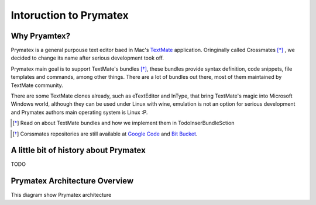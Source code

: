 Intoruction to Prymatex
=======================


Why Pryamtex?
-------------

Prymatex is a general purpouse text editor baed in Mac's TextMate_ application.
Oringinally called Crossmates [*]_ , we decided to change its name after serious 
development took off.


Prymatex main goal is to support TextMate's bundles [*]_, these bundles provide
syntax definition, code snippets, file templates and commands, among 
other things. There are a lot of bundles out there, 
most of them maintained by TextMate community.

There are some TextMate clones already, such as eTextEditor and InType, that bring
TextMate's magic into Microsoft Windows world, although they can be used under Linux
with wine, emulation is not an option for serious development and Prymatex authors
main operating system is Linux :P.




.. [*] Read on about TextMate bundles and how we implement them in TodoInserBundleSction

.. _TextMate: http://macromates.com

.. [*] Corssmates repositories are still available at `Google Code`_ and `Bit Bucket`_. 

.. _Google Code: http://code.google.com/p/crossmates/

.. _Bit Bucket: https://bitbucket.org/D3f0/crossmates/overview


A little bit of history about Prymatex
--------------------------------------


TODO

Prymatex Architecture Overview
------------------------------

This diagram show Prymatex architecture

.. graphviz::

	digraph G {
		
		fontname = "Bitstream Vera Sans"
        fontsize = 8

        node [
                fontname = "Bitstream Vera Sans"
                fontsize = 8
                shape = "record"
        ]

        edge [
                fontname = "Bitstream Vera Sans"
                fontsize = 8
        ]
		node [ shape = "record" ];
		// Nodes
		"app" [label = "{PMXApplication|settings}"];
		"file manager" [label = "{PMXFileManager\
		|opened_files = \{\}}"];
		
		"file" [label = "{PMXFile|\
		path|\
		save()\n\
		read()\n\
		write()\n\
		fileSaved(QString) [singal] \n\
    	fileRenamed(QString)[signal]\n\
    	fileSaveError(QString) [signal]\n\
    	fileLostReference() [signal]\n\
		}" ];
		
		"window" [label = "{PMXMainWindow|tabWidget}" ];
		"tab widget" [label = "{PMXTabWidget|}"];
		"editor widget" [label = "{PMXEditorWidget|editorFactory(cls...)\
		\nregisterEditor(cls,...)|}"];
		"code edit" [ label = "{PMXCodeEdit|}" ];
		
		// Arrows
		"file" -> "file manager" [label = "parent"];
		"app" -> "window" [label = "holds"];
		"app" -> "file manager";
		"editor widget" -> "tab widget" [label = "parent"];
		"editor widget" -> "file" [label = "file"];
		"tab widget" -> "window" [label = "parent" ];
		"code edit" -> "editor widget" [label = "parent" ];
		
		
	}
	

.. inheritance-diagram:: prymatex.core.app.PMXApplication



